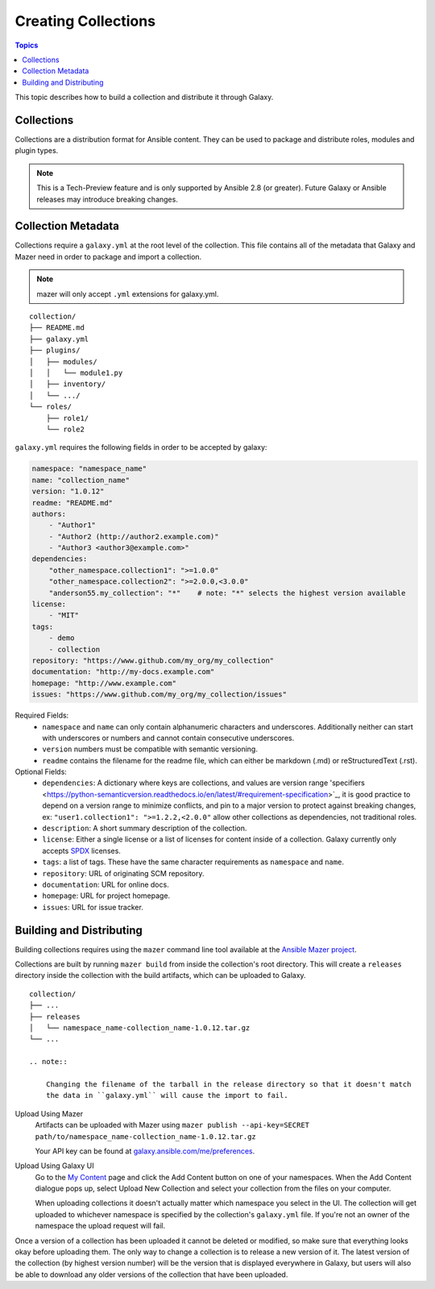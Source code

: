 .. _creating_content_collections:

********************
Creating Collections
********************

.. contents:: Topics

This topic describes how to build a collection and distribute it through Galaxy.

.. _creating_collections:

Collections
===========

Collections are a distribution format for Ansible content. They can be used to
package and distribute roles, modules and plugin types.

.. note::
    This is a Tech-Preview feature and is only supported by Ansible 2.8 (or greater).
    Future Galaxy or Ansible releases may introduce breaking changes.


Collection Metadata
===================

Collections require a ``galaxy.yml`` at the root level of the collection. This file contains all of the metadata that Galaxy
and Mazer need in order to package and import a collection.

.. note::
    mazer will only accept ``.yml`` extensions for galaxy.yml.

::

    collection/
    ├── README.md
    ├── galaxy.yml
    ├── plugins/
    │   ├── modules/
    │   │   └── module1.py
    │   ├── inventory/
    │   └── .../
    └── roles/
        ├── role1/
        └── role2


``galaxy.yml`` requires the following fields in order to be accepted by galaxy:

.. code-block:: yaml

    namespace: "namespace_name"
    name: "collection_name"
    version: "1.0.12"
    readme: "README.md"
    authors:
        - "Author1"
        - "Author2 (http://author2.example.com)"
        - "Author3 <author3@example.com>"
    dependencies:
        "other_namespace.collection1": ">=1.0.0"
        "other_namespace.collection2": ">=2.0.0,<3.0.0"
        "anderson55.my_collection": "*"    # note: "*" selects the highest version available
    license:
        - "MIT"
    tags:
        - demo
        - collection
    repository: "https://www.github.com/my_org/my_collection"
    documentation: "http://my-docs.example.com"
    homepage: "http://www.example.com"
    issues: "https://www.github.com/my_org/my_collection/issues"


Required Fields:
    - ``namespace`` and ``name`` can only contain alphanumeric characters and underscores.
      Additionally neither can start with underscores or numbers and cannot contain consecutive
      underscores.
    - ``version`` numbers must be compatible with semantic versioning.
    - ``readme`` contains the filename for the readme file, which can either be markdown (.md) or
      reStructuredText (.rst).


Optional Fields:
    - ``dependencies``: A dictionary where keys are collections, and values are version
      range 'specifiers <https://python-semanticversion.readthedocs.io/en/latest/#requirement-specification>`_,
      it is good practice to depend on a version range to minimize conflicts, and pin to a
      major version to protect against breaking changes, ex: ``"user1.collection1": ">=1.2.2,<2.0.0"``
      allow other collections as dependencies, not traditional roles.
    - ``description``: A short summary description of the collection.
    - ``license``: Either a single license or a list of licenses for content inside of a collection.
      Galaxy currently only accepts `SPDX <https://spdx.org/licenses/>`_ licenses.
    - ``tags``: a list of tags. These have the same character requirements as ``namespace`` and ``name``.
    - ``repository``: URL of originating SCM repository.
    - ``documentation``: URL for online docs.
    - ``homepage``: URL for project homepage.
    - ``issues``: URL for issue tracker.


Building and Distributing
=========================

Building collections requires using the ``mazer`` command line tool available at the `Ansible
Mazer project <https://github.com/ansible/mazer>`_.

Collections are built by running ``mazer build`` from inside the collection's root directory.
This will create a ``releases`` directory inside the collection with the build artifacts,
which can be uploaded to Galaxy.

::

    collection/
    ├── ...
    ├── releases
    │   └── namespace_name-collection_name-1.0.12.tar.gz
    └── ...

    .. note::

        Changing the filename of the tarball in the release directory so that it doesn't match
        the data in ``galaxy.yml`` will cause the import to fail.


Upload Using Mazer
    Artifacts can be uploaded with Mazer using ``mazer publish --api-key=SECRET path/to/namespace_name-collection_name-1.0.12.tar.gz``

    Your API key can be found at `galaxy.ansible.com/me/preferences <https://galaxy.ansible.com/me/preferences>`_.


Upload Using Galaxy UI
    Go to the `My Content <https://galaxy.ansible.com/my-content/namespaces>`_ page and
    click the Add Content button on one of your namespaces. When the Add Content
    dialogue pops up, select Upload New Collection and select your collection from
    the files on your computer.

    When uploading collections it doesn't actually matter which namespace you select in the UI.
    The collection will get uploaded to whichever namespace is specified by the collection's
    ``galaxy.yml`` file. If you're not an owner of the namespace the upload request will
    fail.


Once a version of a collection has been uploaded it cannot be deleted or modified, so make
sure that everything looks okay before uploading them. The only way to change a collection
is to release a new version of it. The latest version of the collection (by highest version number)
will be the version that is displayed everywhere in Galaxy, but users will
also be able to download any older versions of the collection that have been uploaded.

